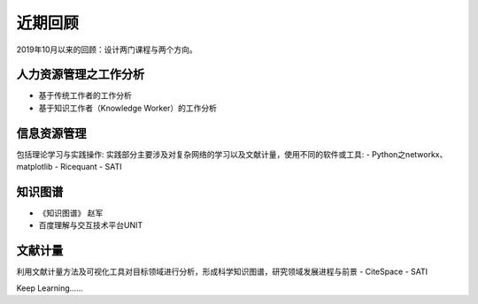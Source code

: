 ==================
     近期回顾 
==================


2019年10月以来的回顾：设计两门课程与两个方向。


人力资源管理之工作分析
------------

- 基于传统工作者的工作分析
- 基于知识工作者（Knowledge Worker）的工作分析

信息资源管理
----------

包括理论学习与实践操作:
实践部分主要涉及对复杂网络的学习以及文献计量，使用不同的软件或工具:
- Python之networkx、matplotlib
- Ricequant
- SATI

知识图谱
--------

- 《知识图谱》 赵军
- 百度理解与交互技术平台UNIT

文献计量
-------

利用文献计量方法及可视化工具对目标领域进行分析，形成科学知识图谱，研究领域发展进程与前景
- CiteSpace
- SATI


Keep Learning......

